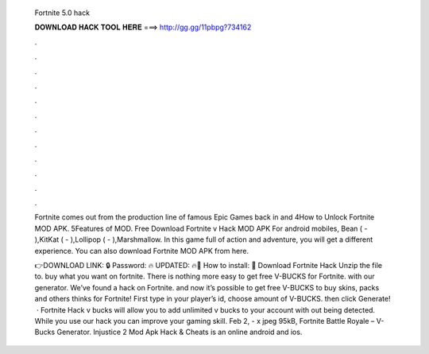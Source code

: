   Fortnite 5.0 hack
  
  
  
  𝐃𝐎𝐖𝐍𝐋𝐎𝐀𝐃 𝐇𝐀𝐂𝐊 𝐓𝐎𝐎𝐋 𝐇𝐄𝐑𝐄 ===> http://gg.gg/11pbpg?734162
  
  
  
  .
  
  
  
  .
  
  
  
  .
  
  
  
  .
  
  
  
  .
  
  
  
  .
  
  
  
  .
  
  
  
  .
  
  
  
  .
  
  
  
  .
  
  
  
  .
  
  
  
  .
  
  Fortnite comes out from the production line of famous Epic Games back in and 4How to Unlock Fortnite MOD APK. 5Features of MOD. Free Download Fortnite v Hack MOD APK For android mobiles, Bean ( - ),KitKat ( - ),Lollipop ( - ),Marshmallow. In this game full of action and adventure, you will get a different experience. You can also download Fortnite MOD APK from here.
  
  👉DOWNLOAD LINK: 🔒 Password: 🔥 UPDATED: 🔥🌟 How to install: 🌟 Download Fortnite Hack Unzip the file to. buy what you want on fortnite. There is nothing more easy to get free V-BUCKS for Fortnite. with our generator. We’ve found a hack on Fortnite. and now it’s possible to get free V-BUCKS to buy skins, packs and others thinks for Fortnite! First type in your player’s id, choose amount of V-BUCKS. then click Generate!  · Fortnite Hack v bucks will allow you to add unlimited v bucks to your account with out being detected. While you use our hack you can improve your gaming skill. Feb 2, - x jpeg 95kB, Fortnite Battle Royale – V-Bucks Generator. Injustice 2 Mod Apk Hack & Cheats is an online android and ios.
